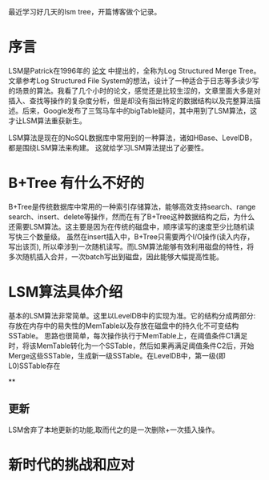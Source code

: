 #+BEGIN_COMMENT
.. title: lsm学习笔记
.. slug: lsmxue-xi-bi-ji
.. date: 2017-10-23 14:40:11 UTC+08:00
.. tags: 
.. category: 
.. link: 
.. description: 
.. type: text
#+END_COMMENT

最近学习好几天的lsm tree，开篇博客做个记录。
#+HTML: <!--TEASER_END-->


* 序言
LSM是Patrick在1996年的 [[http://citeseerx.ist.psu.edu/viewdoc/download?doi=10.1.1.44.2782&rep=rep1&type=pdf][论文]] 中提出的，全称为Log Structured Merge Tree。文章参考Log Structured File System的想法，设计了一种适合于日志等多读少写的场景的算法。我看了几个小时的论文，感觉还是比较生涩的，文章里面大多是对插入、查找等操作的复杂度分析，但是却没有指出特定的数据结构以及完整算法描述。后来，Google发布了三驾马车中的bigTable疑问，其中用到了LSM算法，这才让LSM算法重获新生。

LSM算法是现在的NoSQL数据库中常用到的一种算法，诸如HBase、LevelDB，都是围绕LSM算法来构建。 这就给学习LSM算法提出了必要性。


* B+Tree 有什么不好的
B+Tree是传统数据库中常用的一种索引存储算法，能够高效支持search、range search、insert、delete等操作，然而在有了B+Tree这种数据结构之后，为什么还需要LSM算法。这主要是因为在传统的磁盘中，顺序读写的速度至少比随机读写快三个数量级。 虽然在insert插入中，B+Tree只需要两个I/O操作(读入内存，写出该页), 所以牵涉到一次随机读写。而LSM算法能够有效利用磁盘的特性，将多次随机插入合并，一次batch写出到磁盘，因此能够大幅提高性能。

* LSM算法具体介绍

基本的LSM算法非常简单。这里以LevelDB中的实现为准。它的结构分成两部分: 存放在内存中的易失性的MemTable以及存放在磁盘中的持久化不可变结构SSTable。 思路也很简单，每次操作执行于MemTable上，在阈值条件C1满足时，将该MemTable转化为一个SSTable，然后如果再满足阈值条件C2后，开始Merge这些SSTable，生成新一级SSTable。在LevelDB中，第一级(即L0)SSTable存在

**

** 更新
LSM舍弃了本地更新的功能,取而代之的是一次删除+一次插入操作。

* 新时代的挑战和应对
